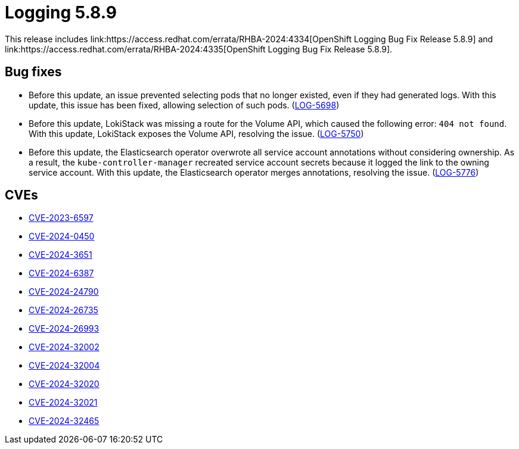 // module included in /logging/logging-5-8-release-notes
:_mod-docs-content-type: REFERENCE
[id="logging-release-notes-5-8-9_{context}"]
= Logging 5.8.9
This release includes link:https://access.redhat.com/errata/RHBA-2024:4334[OpenShift Logging Bug Fix Release 5.8.9] and link:https://access.redhat.com/errata/RHBA-2024:4335[OpenShift Logging Bug Fix Release 5.8.9].

[id="logging-release-notes-5-8-9-bug-fixes"]
== Bug fixes

* Before this update, an issue prevented selecting pods that no longer existed, even if they had generated logs. With this update, this issue has been fixed, allowing selection of such pods. (link:https://issues.redhat.com/browse/LOG-5698[LOG-5698])

* Before this update, LokiStack was missing a route for the Volume API, which caused the following error: `404 not found`. With this update, LokiStack exposes the Volume API, resolving the issue. (link:https://issues.redhat.com/browse/LOG-5750[LOG-5750])

* Before this update, the Elasticsearch operator overwrote all service account annotations without considering ownership. As a result, the `kube-controller-manager` recreated service account secrets because it logged the link to the owning service account. With this update, the Elasticsearch operator merges annotations, resolving the issue. (link:https://issues.redhat.com/browse/LOG-5776[LOG-5776])

[id="logging-release-notes-5-8-9-CVEs"]
== CVEs

* link:https://access.redhat.com/security/cve/CVE-2023-6597[CVE-2023-6597]
* link:https://access.redhat.com/security/cve/CVE-2024-0450[CVE-2024-0450]
* link:https://access.redhat.com/security/cve/CVE-2024-3651[CVE-2024-3651]
* link:https://access.redhat.com/security/cve/CVE-2024-6387[CVE-2024-6387]
* link:https://access.redhat.com/security/cve/CVE-2024-24790[CVE-2024-24790]
* link:https://access.redhat.com/security/cve/CVE-2024-26735[CVE-2024-26735]
* link:https://access.redhat.com/security/cve/CVE-2024-26993[CVE-2024-26993]
* link:https://access.redhat.com/security/cve/CVE-2024-32002[CVE-2024-32002]
* link:https://access.redhat.com/security/cve/CVE-2024-32004[CVE-2024-32004]
* link:https://access.redhat.com/security/cve/CVE-2024-32020[CVE-2024-32020]
* link:https://access.redhat.com/security/cve/CVE-2024-32021[CVE-2024-32021]
* link:https://access.redhat.com/security/cve/CVE-2024-32465[CVE-2024-32465]
